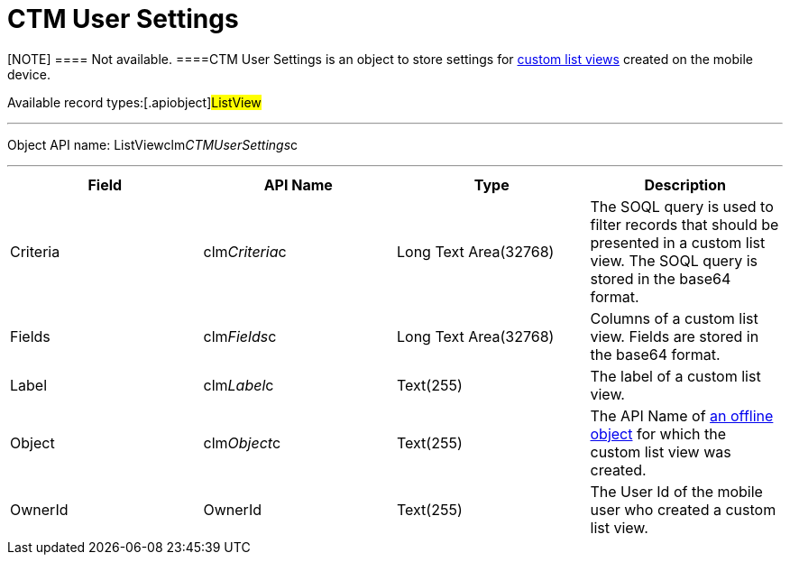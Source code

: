 = CTM User Settings

[NOTE] ==== Not available. ====[.object]#CTM User
Settings# is an object to store settings for
https://help.customertimes.com/smart/project-ct-mobile-en/list-views/a/h2__380480215[custom
list views] created on the mobile device.

Available record types:[.apiobject]#ListView#

'''''

Object API name:
[.apiobject]#ListViewclm__CTMUserSettings__c#

'''''

[cols=",,,",]
|===
|*Field* |*API Name* |*Type* |*Description*

|Criteria |[.apiobject]#clm__Criteria__c# |Long Text
Area(32768) |The SOQL query is used to filter records that should be
presented in a custom list view. The SOQL query is stored in the
[.apiobject]#base64# format.

|Fields |[.apiobject]#clm__Fields__c# |Long Text
Area(32768) |Columns of a custom list view. Fields are stored in the
[.apiobject]#base64# format.

|Label |[.apiobject]#clm__Label__c# |Text(255) |The
label of a custom list view.

|Object |[.apiobject]#clm__Object__c# |Text(255) |The
API Name of link:android/managing-offline-objects[an offline object] for
which the custom list view was created.

|OwnerId |[.apiobject]#OwnerId# |Text(255) |The User Id of the
mobile user who created a custom list view.
|===
